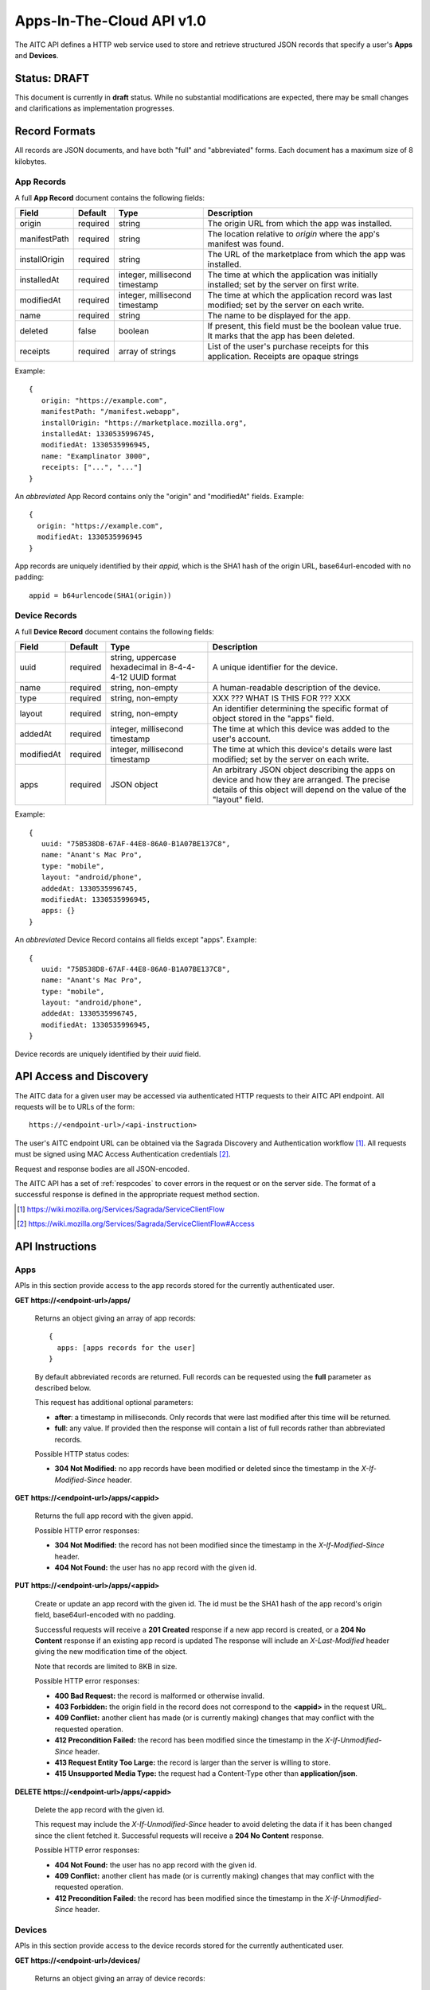 .. _server_aitc_api_20:

==========================
Apps-In-The-Cloud API v1.0
==========================

The AITC API defines a HTTP web service used to store and retrieve structured
JSON records that specify a user's **Apps** and **Devices**.


Status: DRAFT
=============

This document is currently in **draft** status.  While no substantial
modifications are expected, there may be small changes and clarifications
as implementation progresses.


.. _aitc_records:

Record Formats
==============

All records are JSON documents, and have both "full" and "abbreviated" forms.
Each document has a maximum size of 8 kilobytes.

.. _aitc_app_records:

App Records
-----------

A full **App Record** document contains the following fields:

+------------------+-----------+-----------------------+----------------------------------------------------+
| Field            | Default   | Type                  |  Description                                       |
+==================+===========+=======================+====================================================+
| origin           | required  | string                | The origin URL from which the app was installed.   |
+------------------+-----------+-----------------------+----------------------------------------------------+
| manifestPath     | required  | string                | The location relative to *origin* where the app's  |
|                  |           |                       | manifest was found.                                |
+------------------+-----------+-----------------------+----------------------------------------------------+
| installOrigin    | required  | string                | The URL of the marketplace from which the app      |
|                  |           |                       | was installed.                                     |
+------------------+-----------+-----------------------+----------------------------------------------------+
| installedAt      | required  | integer,              | The time at which the application was initially    |
|                  |           | millisecond timestamp | installed; set by the server on first write.       |
+------------------+-----------+-----------------------+----------------------------------------------------+
| modifiedAt       | required  | integer,              | The time at which the application record was last  |
|                  |           | millisecond timestamp | modified; set by the server on each write.         |
+------------------+-----------+-----------------------+----------------------------------------------------+
| name             | required  | string                | The name to be displayed for the app.              |
+------------------+-----------+-----------------------+----------------------------------------------------+
| deleted          | false     | boolean               | If present, this field must be the boolean value   |
|                  |           |                       | true.  It marks that the app has been deleted.     |
+------------------+-----------+-----------------------+----------------------------------------------------+
| receipts         | required  | array of strings      | List of the user's purchase receipts for this      |
|                  |           |                       | application.  Receipts are opaque strings          |
+------------------+-----------+-----------------------+----------------------------------------------------+


Example::

    {
       origin: "https://example.com",
       manifestPath: "/manifest.webapp",
       installOrigin: "https://marketplace.mozilla.org",
       installedAt: 1330535996745,
       modifiedAt: 1330535996945,
       name: "Examplinator 3000",
       receipts: ["...", "..."]
    }

An *abbreviated* App Record contains only the "origin" and "modifiedAt"
fields.  Example::

    {
      origin: "https://example.com",
      modifiedAt: 1330535996945
    }


App records are uniquely identified by their *appid*, which is the SHA1 hash
of the origin URL, base64url-encoded with no padding::

    appid = b64urlencode(SHA1(origin))


.. _aitc_device_records:

Device Records
--------------

A full **Device Record** document contains the following fields:

+-------------+-----------+---------------------------+----------------------------------------------------+
| Field       | Default   | Type                      |  Description                                       |
+=============+===========+==========================++====================================================+
| uuid        | required  | string,                   | A unique identifier for the device.                |
|             |           | uppercase hexadecimal     |                                                    |
|             |           | in 8-4-4-4-12 UUID format |                                                    |
+-------------+-----------+---------------------------+----------------------------------------------------+
| name        | required  | string,                   | A human-readable description of the device.        |
|             |           | non-empty                 |                                                    |
+-------------+-----------+---------------------------+----------------------------------------------------+
| type        | required  | string,                   | XXX ??? WHAT IS THIS FOR ??? XXX                   |
|             |           | non-empty                 |                                                    |
+-------------+-----------+---------------------------+----------------------------------------------------+
| layout      | required  | string,                   | An identifier determining the specific format of   |
|             |           | non-empty                 | object stored in the "apps" field.                 |
+-------------+-----------+---------------------------+----------------------------------------------------+
| addedAt     | required  | integer,                  | The time at which this device was added to the     |
|             |           | millisecond timestamp     | user's account.                                    |
+-------------+-----------+---------------------------+----------------------------------------------------+
| modifiedAt  | required  | integer,                  | The time at which this device's details were last  |
|             |           | millisecond timestamp     | modified; set by the server on each write.         |
+-------------+-----------+---------------------------+----------------------------------------------------+
| apps        | required  | JSON object               | An arbitrary JSON object describing the apps on    |
|             |           |                           | device and how they are arranged.  The precise     |
|             |           |                           | details of this object will depend on the value of |
|             |           |                           | the "layout" field.                                |
+-------------+-----------+---------------------------+----------------------------------------------------+


Example::

    {
       uuid: "75B538D8-67AF-44E8-86A0-B1A07BE137C8",
       name: "Anant's Mac Pro",
       type: "mobile",
       layout: "android/phone",
       addedAt: 1330535996745,
       modifiedAt: 1330535996945,
       apps: {}
    }


An *abbreviated* Device Record contains all fields except "apps".  Example::

    {
       uuid: "75B538D8-67AF-44E8-86A0-B1A07BE137C8",
       name: "Anant's Mac Pro",
       type: "mobile",
       layout: "android/phone",
       addedAt: 1330535996745,
       modifiedAt: 1330535996945,
    }


Device records are uniquely identified by their *uuid* field.


API Access and Discovery
========================


The AITC data for a given user may be accessed via authenticated
HTTP requests to their AITC API endpoint.  All requests will be
to URLs of the form::

    https://<endpoint-url>/<api-instruction>

The user's AITC endpoint URL can be obtained via the Sagrada Discovery
and Authentication workflow [1]_.  All requests must be signed using MAC
Access Authentication credentials [2]_.

Request and response bodies are all JSON-encoded.

The AITC API has a set of :ref:`respcodes` to cover errors in the
request or on the server side. The format of a successful response is
defined in the appropriate request method section.


.. [1] https://wiki.mozilla.org/Services/Sagrada/ServiceClientFlow
.. [2] https://wiki.mozilla.org/Services/Sagrada/ServiceClientFlow#Access


API Instructions
================


Apps
----

APIs in this section provide access to the app records stored for the currently
authenticated user.

**GET https://<endpoint-url>/apps/**

    Returns an object giving an array of app records::

        {
          apps: [apps records for the user]
        }

    By default abbreviated records are returned.  Full records can be
    requested using the **full** parameter as described below.

    This request has additional optional parameters:

    - **after**: a timestamp in milliseconds. Only records that were last
      modified after this time will be returned.
    - **full**: any value.  If provided then the response will contain a list
      of full records rather than abbreviated records.

    Possible HTTP status codes:

    - **304 Not Modified:**  no app records have been modified or deleted
      since the timestamp in the *X-If-Modified-Since* header.


**GET** **https://<endpoint-url>/apps/<appid>**

    Returns the full app record with the given appid.

    Possible HTTP error responses:

    - **304 Not Modified:**  the record has not been modified since the
      timestamp in the *X-If-Modified-Since* header.
    - **404 Not Found:**  the user has no app record with the given id.


**PUT** **https://<endpoint-url>/apps/<appid>**

    Create or update an app record with the given id.  The id must be
    the SHA1 hash of the app record's origin field, base64url-encoded
    with no padding.

    Successful requests will receive a **201 Created** response if a new
    app record is created, or a **204 No Content** response if an existing
    app record is updated  The response will include an *X-Last-Modified*
    header giving the new modification time of the object.

    Note that records are limited to 8KB in size.

    Possible HTTP error responses:

    - **400 Bad Request:**  the record is malformed or otherwise invalid.
    - **403 Forbidden:**  the origin field in the record does not correspond
      to the **<appid>** in the request URL.
    - **409 Conflict:**  another client has made (or is currently making)
      changes that may conflict with the requested operation.
    - **412 Precondition Failed:**  the record has been modified since the
      timestamp in the *X-If-Unmodified-Since* header.
    - **413 Request Entity Too Large:**  the record is larger than the
      server is willing to store.
    - **415 Unsupported Media Type:**  the request had a Content-Type other
      than **application/json**.


**DELETE** **https://<endpoint-url>/apps/<appid>**

    Delete the app record with the given id.

    This request may include the *X-If-Unmodified-Since* header to avoid
    deleting the data if it has been changed since the client fetched it.
    Successful requests will receive a **204 No Content** response.

    Possible HTTP error responses:

    - **404 Not Found:**  the user has no app record with the given id.
    - **409 Conflict:**  another client has made (or is currently making)
      changes that may conflict with the requested operation.
    - **412 Precondition Failed:**  the record has been modified since the
      timestamp in the *X-If-Unmodified-Since* header.


Devices
-------

APIs in this section provide access to the device records stored for the
currently authenticated user.

**GET https://<endpoint-url>/devices/**

    Returns an object giving an array of device records::

        {
          devices: [device records for the user]
        }

    By default abbreviated records are returned.  Full records can be
    requested using the **full** parameter as described below.

    This request has additional optional parameters:

    - **after**: a timestamp in milliseconds. Only records that were last
      modified after this time will be returned.
    - **full**: any value.  If provided then the response will contain a list
      of full records rather than abbreviated records.

    Possible HTTP status codes:

    - **304 Not Modified:**  no device records have been modified or deleted
      since the timestamp in the *X-If-Modified-Since* header.


**GET** **https://<endpoint-url>/devices/<uuid>**

    Returns the full device record with the given uuid.

    Possible HTTP error responses:

    - **304 Not Modified:**  the record has not been modified since the
      timestamp in the *X-If-Modified-Since* header.
    - **404 Not Found:**  the user has no device record with the given id.


**PUT** **https://<endpoint-url>/devices/<uuid>**

    Create or update a device record with the given id.  The uuid must be
    be uppercase hexadecimal in 8-4-4-4-12 UUID format, and must match the
    uuid contained in the uploaded record.

    Successful requests will receive a **201 Created** response if a new
    device record is created, or a **204 No Content** response if an existing
    device record is updated  The response will include an *X-Last-Modified*
    header giving the new modification time of the object.

    This request may include the *X-If-Unmodified-Since* header to avoid
    overwriting the data if it has been changed since the client fetched it.

    Note that records are limited to 8KB in size.

    Possible HTTP error responses:

    - **400 Bad Request:**  the record is malformed or otherwise invalid.
    - **409 Conflict:**  another client has made (or is currently making)
      changes that may conflict with the requested operation.
    - **412 Precondition Failed:**  the record has been modified since the
      timestamp in the *X-If-Unmodified-Since* header.
    - **413 Request Entity Too Large:**  the record is larger than the
      server is willing to store.


**DELETE** **https://<endpoint-url>/devices/<uuid>**

    Delete the device record with the given id.

    This request may include the *X-If-Unmodified-Since* header to avoid
    deleting the data if it has been changed since the client fetched it.
    Successful requests will receive a **204 No Content** response.

    Possible HTTP error responses:

    - **404 Not Found:**  the user has no app record with the given id.
    - **409 Conflict:**  another client has made (or is currently making)
      changes that may conflict with the requested operation.
    - **412 Precondition Failed:**  the record has been modified since the
      timestamp in the *X-If-Unmodified-Since* header.


Request Headers
===============

**X-If-Modified-Since**

    This header may be added to any GET request to avoid transmission of the
    resource body if it has not been modified since the client last fetched
    it.  It is similar to the standard If-Modified-Since header except the
    value is expressed in milliseconds.

    It is similar to the standard HTTP **If-Modified-Since** header, but the
    value is expressed in integer milliseconds for extra precision.

    If the value of this header is not a valid integer, a **400 Bad Request**
    response will be returned.


**X-If-Unmodified-Since**

    This header may be added to any PUT or DELETE request, set to a timestamp.
    If the target record has been modified since the timestamp given, the
    request will fail.  It is similar to the the standard If-Unmodified-Since
    header except the value is expressed in milliseconds.

    It is similar to the standard HTTP **If-Unmodified-Since** header, but the
    value is expressed in integer milliseconds for extra precision.

    To condition the request on the non-existence of the target resource, use
    an **X-If-Unmodified-Since** value of zero.

    If the value of this header is not a valid integer, a **400 Bad Request**
    response will be returned.


Response Headers
================

**Retry-After**

    When sent together with an HTTP 503 status code, this header signifies that
    the server is undergoing maintenance. The client should not attempt any
    further requests to the server for the number of seconds specified in
    the header value.

    When sent together with a HTTP 409 status code, this header gives the time
    after which the conflicting edits are expected to complete.  Clients should
    wait until at least this time before retrying the request.


**X-Backoff**

    This header may be sent to indicate that the server is under heavy load
    but is still capable of servicing requests.  Unlike the **Retry-After**
    header, **X-Backoff** may be included with any type of response, including
    a **200 OK**.

    Clients should perform the minimum number of additional requests required
    to maintain consistency of their stored data, then not attempt any further
    requests for the number of seconds specified in the header value.

**X-Last-Modified**

    This header gives the last-modified timestamp of the target resource as
    seen during processing of the request, and will be included in all success
    responses (200, 201, 204).  When given in response to a write request,
    this will be equal to the modified timestamp of any records created or
    changed by the request.

    It is similar to the standard HTTP **Last-Modified** header, but the value
    is expressed in integer milliseconds for extra precision.

**X-Timestamp**

    This header will be sent back with all responses, indicating the current
    timestamp on the server.

    It is similar to the standard HTTP **Date** header, but the value
    is expressed in integer milliseconds for extra precision.


HTTP status codes
=================

Since the aitc protocol is implemented on top of HTTP, clients should be
prepared to deal gracefully with any valid HTTP response.  This section serves
to highlight the response codes that explicitly form part of the aitc
protocol.


**200 OK**

    The request was processed successfully, and the server is returning
    useful information in the response body.


**201 Created**

    The request was processed successfully and resulted in the creation of
    a new record.  No entity body is returned.


**204 Not Content**

    The request was processed successfully, and the server has no useful
    data to return in the response body.


**304 Not Modified**

    For requests the included the *X-If-Modified-Since* header, this response
    code indicates that the resource has not been modified.  The client should
    continue to use its local copy of the data.


**400 Bad Request**

    The request itself or the data supplied along with the request is invalid.
    The response contains a numeric code indicating the reason for why the
    request was rejected. See :ref:`respcodes` for a list of valid response
    codes.


**401 Unauthorized**

    The authentication credentials are invalid on this node. This may be caused
    by a node reassignment or by an expired/invalid auth token. The client
    should check with the auth server whether the user's node has changed. If
    it has changed, the current sync is to be aborted and should be retried
    against the new node.


**404 Not Found**

    The requested resource could not be found. This may be returned for **GET**
    and **DELETE** requests that reference non-existent records.


**405 Method Not Allowed**

    The request URL does not support the specific request method.  For example,
    attempting a PUT request to https://<endpoint-url>/apps/ would produce a
    405 response.


**409 Conflict**

    The write request (PUT, DELETE) has been rejected due conflicting
    changes made by another client, either to the target resource itself or
    to a related resource.  The server cannot currently complete the request
    without risking data loss.

    The client should retry the request after accounting for any changes
    introduced by other clients.

    This response will include a *Retry-After* header indicating the time at
    which the conflicting edits are expected to complete.  Clients should
    wait until at least this time before retrying the request.


**412 Precondition Failed**

    For requests that include the *X-If-Unmodified-Since* header, this response
    code indicates that the resource was in fact modified.  The requested write
    operation will not have been performed.


**413 Request Entity Too Large**

    The body submitted with a write request (PUT, POST) was larger than the
    server is willing to accept.  For multi-record POST requests, the client
    should retry by sending the records in smaller batches.


**415 Unsupported Media Type**

    The Content-Type header submitted with a write request (PUT, POST)
    specified a data format that is not supported by the server.


**503 Service Unavailable**

    Indicates that the server is undergoing maintenance.  Such a response will
    include a  *Retry-After* header, and the client should not attempt
    another sync for the number of seconds specified in the header value.
    The response body may contain a JSON string describing the server's status
    or error.


